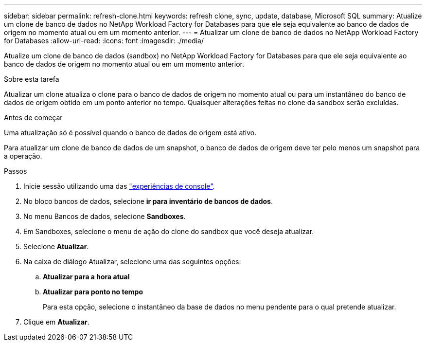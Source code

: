 ---
sidebar: sidebar 
permalink: refresh-clone.html 
keywords: refresh clone, sync, update, database, Microsoft SQL 
summary: Atualize um clone de banco de dados no NetApp Workload Factory for Databases para que ele seja equivalente ao banco de dados de origem no momento atual ou em um momento anterior. 
---
= Atualizar um clone de banco de dados no NetApp Workload Factory for Databases
:allow-uri-read: 
:icons: font
:imagesdir: ./media/


[role="lead"]
Atualize um clone de banco de dados (sandbox) no NetApp Workload Factory for Databases para que ele seja equivalente ao banco de dados de origem no momento atual ou em um momento anterior.

.Sobre esta tarefa
Atualizar um clone atualiza o clone para o banco de dados de origem no momento atual ou para um instantâneo do banco de dados de origem obtido em um ponto anterior no tempo. Quaisquer alterações feitas no clone da sandbox serão excluídas.

.Antes de começar
Uma atualização só é possível quando o banco de dados de origem está ativo.

Para atualizar um clone de banco de dados de um snapshot, o banco de dados de origem deve ter pelo menos um snapshot para a operação.

.Passos
. Inicie sessão utilizando uma das link:https://docs.netapp.com/us-en/workload-setup-admin/console-experiences.html["experiências de console"^].
. No bloco bancos de dados, selecione *ir para inventário de bancos de dados*.
. No menu Bancos de dados, selecione *Sandboxes*.
. Em Sandboxes, selecione o menu de ação do clone do sandbox que você deseja atualizar.
. Selecione *Atualizar*.
. Na caixa de diálogo Atualizar, selecione uma das seguintes opções:
+
.. *Atualizar para a hora atual*
.. *Atualizar para ponto no tempo*
+
Para esta opção, selecione o instantâneo da base de dados no menu pendente para o qual pretende atualizar.



. Clique em *Atualizar*.


